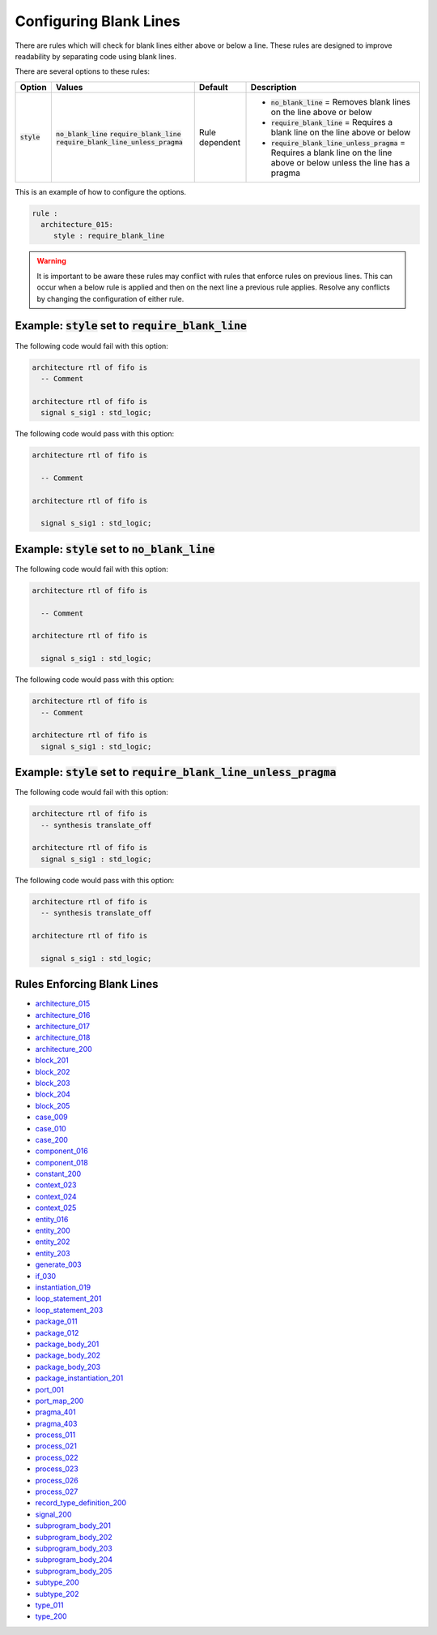 .. _configuring-blank-lines:

Configuring Blank Lines
-----------------------

There are rules which will check for blank lines either above or below a line.
These rules are designed to improve readability by separating code using blank lines.


There are several options to these rules:

.. |style| replace::
   :code:`style`

.. |no_blank_line| replace::
   :code:`no_blank_line`

.. |require_blank_line| replace::
   :code:`require_blank_line`

.. |require_blank_line_unless_pragma| replace::
   :code:`require_blank_line_unless_pragma`

.. |style__no_blank_line| replace::
   :code:`no_blank_line` = Removes blank lines on the line above or below

.. |style__require_blank_line| replace::
   :code:`require_blank_line` = Requires a blank line on the line above or below

.. |style__require_blank_line_unless_pragma| replace::
   :code:`require_blank_line_unless_pragma` = Requires a blank line on the line above or below unless the line has a pragma

.. |style_values| replace::
   :code:`no_blank_line`, :code:`require_blank_line`, :code:`require_blank_line_unless_pragma`

.. |style_default| replace::
   Rule dependent

+-------------------------+------------------------------------+-----------------+----------------------------------------------+
| Option                  |   Values                           | Default         | Description                                  |
+=========================+====================================+=================+==============================================+
| |style|                 | |no_blank_line|                    | |style_default| | * |style__no_blank_line|                     |
|                         | |require_blank_line|               |                 | * |style__require_blank_line|                |
|                         | |require_blank_line_unless_pragma| |                 | * |style__require_blank_line_unless_pragma|  |
+-------------------------+------------------------------------+-----------------+----------------------------------------------+

This is an example of how to configure the options.

.. code-block:: yaml

   rule :
     architecture_015:
        style : require_blank_line

.. WARNING:: It is important to be aware these rules may conflict with rules that enforce rules on previous lines.
  This can occur when a below rule is applied and then on the next line a previous rule applies.
  Resolve any conflicts by changing the configuration of either rule.

Example: |style| set to |require_blank_line|
############################################

The following code would fail with this option:

.. code-Block:: vhdl

   architecture rtl of fifo is
     -- Comment

   architecture rtl of fifo is
     signal s_sig1 : std_logic;

The following code would pass with this option:

.. code-block:: vhdl

   architecture rtl of fifo is

     -- Comment

   architecture rtl of fifo is

     signal s_sig1 : std_logic;

Example: |style| set to |no_blank_line|
#######################################

The following code would fail with this option:

.. code-Block:: vhdl

   architecture rtl of fifo is

     -- Comment

   architecture rtl of fifo is

     signal s_sig1 : std_logic;

The following code would pass with this option:

.. code-block:: vhdl

   architecture rtl of fifo is
     -- Comment

   architecture rtl of fifo is
     signal s_sig1 : std_logic;

Example: |style| set to |require_blank_line_unless_pragma|
##########################################################

The following code would fail with this option:

.. code-Block:: vhdl

   architecture rtl of fifo is
     -- synthesis translate_off

   architecture rtl of fifo is
     signal s_sig1 : std_logic;

The following code would pass with this option:

.. code-block:: vhdl

   architecture rtl of fifo is
     -- synthesis translate_off

   architecture rtl of fifo is

     signal s_sig1 : std_logic;

Rules Enforcing Blank Lines
###########################

* `architecture_015 <architecture_rules.html#architecture-015>`_
* `architecture_016 <architecture_rules.html#architecture-016>`_
* `architecture_017 <architecture_rules.html#architecture-017>`_
* `architecture_018 <architecture_rules.html#architecture-018>`_
* `architecture_200 <architecture_rules.html#architecture-200>`_
* `block_201 <block_rules.html#block-201>`_
* `block_202 <block_rules.html#block-202>`_
* `block_203 <block_rules.html#block-203>`_
* `block_204 <block_rules.html#block-204>`_
* `block_205 <block_rules.html#block-205>`_
* `case_009 <case_rules.html#case-009>`_
* `case_010 <case_rules.html#case-010>`_
* `case_200 <case_rules.html#case-200>`_
* `component_016 <component_rules.html#component-016>`_
* `component_018 <component_rules.html#component-018>`_
* `constant_200 <constant_rules.html#constant-200>`_
* `context_023 <context_rules.html#context-023>`_
* `context_024 <context_rules.html#context-024>`_
* `context_025 <context_rules.html#context-025>`_
* `entity_016 <entity_rules.html#entity-016>`_
* `entity_200 <entity_rules.html#entity-200>`_
* `entity_202 <entity_rules.html#entity-202>`_
* `entity_203 <entity_rules.html#entity-203>`_
* `generate_003 <generate_rules.html#generate-003>`_
* `if_030 <if_rules.html#if-030>`_
* `instantiation_019 <instantiation_rules.html#instantiation-019>`_
* `loop_statement_201 <loop_statement_rules.html#loop-statement-201>`_
* `loop_statement_203 <loop_statement_rules.html#loop-statement-203>`_
* `package_011 <package_rules.html#package-011>`_
* `package_012 <package_rules.html#package-012>`_
* `package_body_201 <package_body_rules.html#package-body-201>`_
* `package_body_202 <package_body_rules.html#package-body-202>`_
* `package_body_203 <package_body_rules.html#package-body-203>`_
* `package_instantiation_201 <package_instantiation_rules.html#package-instantiation-201>`_
* `port_001 <port_rules.html#port-001>`_
* `port_map_200 <port_map_rules.html#port-map-200>`_
* `pragma_401 <pragma_rules.html#pragma-401>`_
* `pragma_403 <pragma_rules.html#pragma-403>`_
* `process_011 <process_rules.html#process-011>`_
* `process_021 <process_rules.html#process-021>`_
* `process_022 <process_rules.html#process-022>`_
* `process_023 <process_rules.html#process-023>`_
* `process_026 <process_rules.html#process-026>`_
* `process_027 <process_rules.html#process-027>`_
* `record_type_definition_200 <record_type_definition_rules.html#record-type-definition-200>`_
* `signal_200 <signal_rules.html#signal-200>`_
* `subprogram_body_201 <subprogram_body_rules.html#subprogram-body-201>`_
* `subprogram_body_202 <subprogram_body_rules.html#subprogram-body-202>`_
* `subprogram_body_203 <subprogram_body_rules.html#subprogram-body-203>`_
* `subprogram_body_204 <subprogram_body_rules.html#subprogram-body-204>`_
* `subprogram_body_205 <subprogram_body_rules.html#subprogram-body-205>`_
* `subtype_200 <subtype_rules.html#subtype-200>`_
* `subtype_202 <subtype_rules.html#subtype-202>`_
* `type_011 <type_rules.html#type-011>`_
* `type_200 <type_rules.html#type-200>`_
